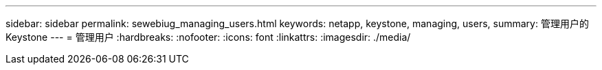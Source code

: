 ---
sidebar: sidebar 
permalink: sewebiug_managing_users.html 
keywords: netapp, keystone, managing, users, 
summary: 管理用户的 Keystone 
---
= 管理用户
:hardbreaks:
:nofooter: 
:icons: font
:linkattrs: 
:imagesdir: ./media/



